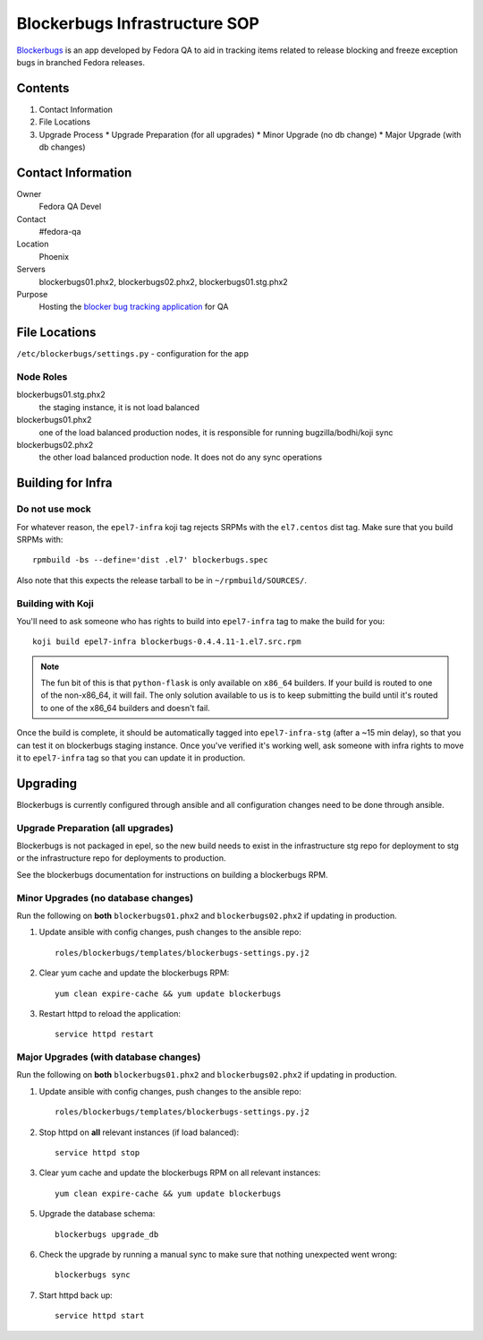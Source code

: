 .. title: Blockerbugs Infrastructure SOP
.. slug: infra-blockerbugs
.. date: 2013-11-19
.. taxonomy: Contributors/Infrastructure

==============================
Blockerbugs Infrastructure SOP
==============================

`Blockerbugs <https://pagure.io/fedora-qa/blockerbugs>`_ is an app developed by
Fedora QA to aid in tracking items related to release blocking and freeze
exception bugs in branched Fedora releases.

Contents
========

1. Contact Information
2. File Locations
3. Upgrade Process
   * Upgrade Preparation (for all upgrades)
   * Minor Upgrade (no db change)
   * Major Upgrade (with db changes)


Contact Information
===================

Owner
	Fedora QA Devel

Contact
	#fedora-qa

Location
	Phoenix

Servers
	blockerbugs01.phx2, blockerbugs02.phx2, blockerbugs01.stg.phx2

Purpose
	Hosting the `blocker bug tracking application
        <https://pagure.io/fedora-qa/blockerbugs>`_ for QA

File Locations
==============

``/etc/blockerbugs/settings.py`` - configuration for the app


Node Roles
----------

blockerbugs01.stg.phx2
  the staging instance, it is not load balanced

blockerbugs01.phx2
  one of the load balanced production nodes, it is
  responsible for running bugzilla/bodhi/koji sync

blockerbugs02.phx2
  the other load balanced production node. It does
  not do any sync operations


Building for Infra
==================

Do not use mock
---------------

For whatever reason, the ``epel7-infra`` koji tag rejects SRPMs with the
``el7.centos`` dist tag. Make sure that you build SRPMs with::

  rpmbuild -bs --define='dist .el7' blockerbugs.spec

Also note that this expects the release tarball to be in
``~/rpmbuild/SOURCES/``.

Building with Koji
------------------

You'll need to ask someone who has rights to build into ``epel7-infra`` tag to
make the build for you::

  koji build epel7-infra blockerbugs-0.4.4.11-1.el7.src.rpm

.. note:: The fun bit of this is that ``python-flask`` is only available on
  ``x86_64`` builders. If your build is routed to one of the non-x86_64, it
  will fail. The only solution available to us is to keep submitting the build
  until it's routed to one of the x86_64 builders and doesn't fail.

Once the build is complete, it should be automatically tagged into
``epel7-infra-stg`` (after a ~15 min delay), so that you can test it on
blockerbugs staging instance. Once you've verified it's working well, ask
someone with infra rights to move it to ``epel7-infra`` tag so that you can
update it in production.


Upgrading
=========

Blockerbugs is currently configured through ansible and all configuration
changes need to be done through ansible.


Upgrade Preparation (all upgrades)
----------------------------------

Blockerbugs is not packaged in epel, so the new build needs to exist in
the infrastructure stg repo for deployment to stg or the infrastructure
repo for deployments to production.

See the blockerbugs documentation for instructions on building a
blockerbugs RPM.


Minor Upgrades (no database changes)
------------------------------------

Run the following on **both** ``blockerbugs01.phx2`` and ``blockerbugs02.phx2``
if updating in production.

1. Update ansible with config changes, push changes to the ansible repo::

    roles/blockerbugs/templates/blockerbugs-settings.py.j2

2. Clear yum cache and update the blockerbugs RPM::

    yum clean expire-cache && yum update blockerbugs

3. Restart httpd to reload the application::

    service httpd restart


Major Upgrades (with database changes)
--------------------------------------
Run the following on **both** ``blockerbugs01.phx2`` and ``blockerbugs02.phx2``
if updating in production.

1. Update ansible with config changes, push changes to the ansible repo::

    roles/blockerbugs/templates/blockerbugs-settings.py.j2

2. Stop httpd on **all** relevant instances (if load balanced)::

    service httpd stop

3. Clear yum cache and update the blockerbugs RPM on all relevant instances::

    yum clean expire-cache && yum update blockerbugs

5. Upgrade the database schema::

    blockerbugs upgrade_db

6. Check the upgrade by running a manual sync to make sure that nothing
   unexpected went wrong::

    blockerbugs sync

7. Start httpd back up::

    service httpd start
